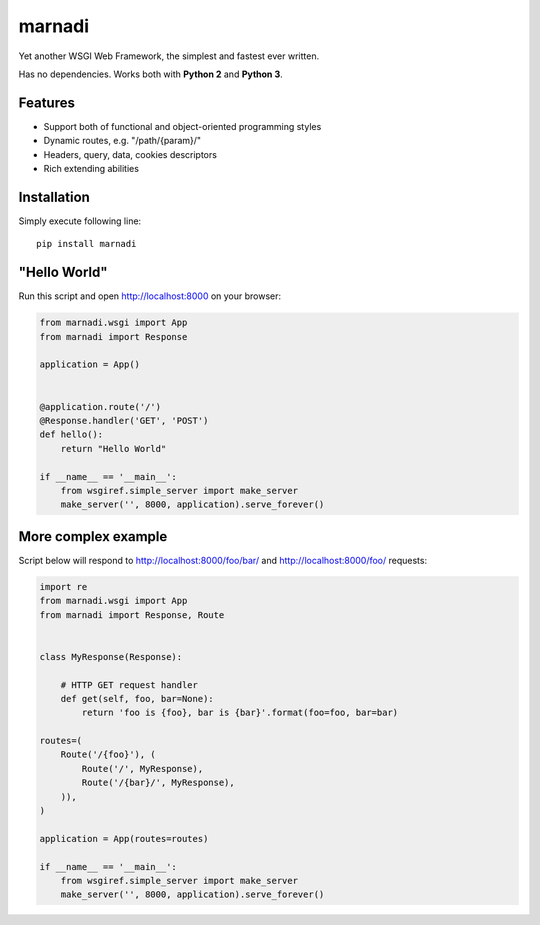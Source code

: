 marnadi
=======

Yet another WSGI Web Framework, the simplest and fastest ever written.

Has no dependencies. Works both with **Python 2** and **Python 3**.

Features
--------
* Support both of functional and object-oriented programming styles
* Dynamic routes, e.g. "/path/{param}/"
* Headers, query, data, cookies descriptors
* Rich extending abilities

Installation
------------
Simply execute following line::

    pip install marnadi

"Hello World"
-------------
Run this script and open http://localhost:8000 on your browser:

.. code-block:: python

    from marnadi.wsgi import App
    from marnadi import Response
    
    application = App()
    
    
    @application.route('/')
    @Response.handler('GET', 'POST')
    def hello():
        return "Hello World"
    
    if __name__ == '__main__':
        from wsgiref.simple_server import make_server
        make_server('', 8000, application).serve_forever()

More complex example
--------------------
Script below will respond to http://localhost:8000/foo/bar/ and http://localhost:8000/foo/ requests:

.. code-block:: python

    import re
    from marnadi.wsgi import App
    from marnadi import Response, Route
    
    
    class MyResponse(Response):
    
        # HTTP GET request handler
        def get(self, foo, bar=None):
            return 'foo is {foo}, bar is {bar}'.format(foo=foo, bar=bar)
    
    routes=(
        Route('/{foo}'), (
            Route('/', MyResponse),
            Route('/{bar}/', MyResponse),
        )),
    )
    
    application = App(routes=routes)
    
    if __name__ == '__main__':
        from wsgiref.simple_server import make_server
        make_server('', 8000, application).serve_forever()
